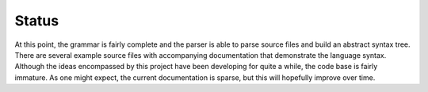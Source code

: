 .. Copyright (C) 2018, 2020, 2021, 2023 Jeffrey A. Webb
   Copyright (C) 2021 NTA, Inc.

======
Status
======

At this point, the grammar is fairly complete and the parser is able to parse
source files and build an abstract syntax tree.  There are several example
source files with accompanying documentation that demonstrate the language
syntax.  Although the ideas encompassed by this project have been developing
for quite a while, the code base is fairly immature.  As one might expect,
the current documentation is sparse, but this will hopefully improve over
time.
